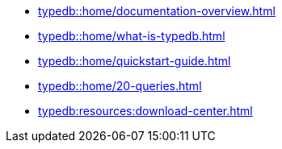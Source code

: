 * xref:typedb::home/documentation-overview.adoc[]
* xref:typedb::home/what-is-typedb.adoc[]
* xref:typedb::home/quickstart-guide.adoc[]
* xref:typedb::home/20-queries.adoc[]
* xref:typedb:resources:download-center.adoc[]
